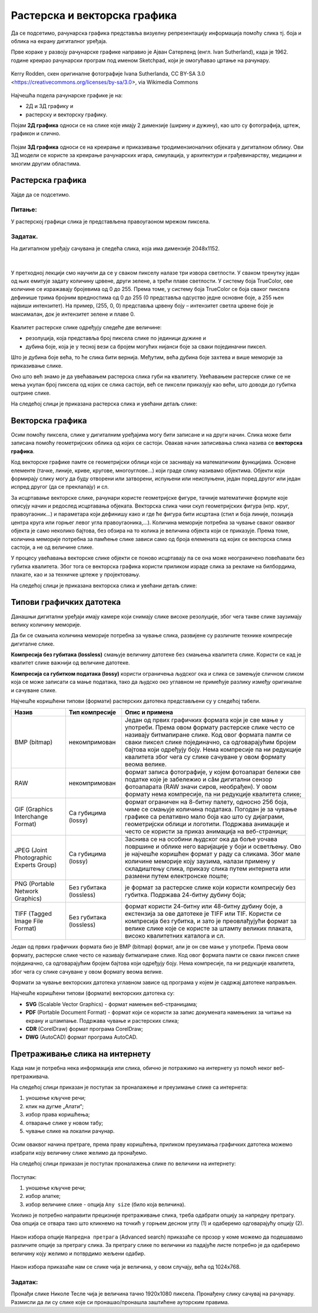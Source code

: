 Растерска и векторска графика
=============================

.. infonote::
 
 На овом часу ћеш научити:
    •	 како се дели рачунарска графика;
    •	 шта је компресија података;
    •	 који су типови графичких датотека;
    •	 како да на интернету претражиш слике по величини и према праву коришћења. 

Да се подсетимо, рачунарска графика представља визуелну репрезентацију информација помоћу слика тј. боја и облика на екрану дигиталног уређаја.

Прве кораке у развоју рачунарске графике направио је Ајван Сатерленд (енгл. Ivan Sutherland), када је 1962. године креирао рачунарски програм под именом Sketchpad, који је омогућавао цртање на рачунару.

.. figure:: ../../_images/L73S1.jpg
    :width: 780px
    :align: center
    :class: screenshot-shadow
    
    Kerry Rodden, скен оригиналне фотографије Ivanа Sutherlandа,
    CC BY-SA 3.0 <https://creativecommons.org/licenses/by-sa/3.0>, via Wikimedia Commons

Најчешћa поделa рачунарске графике je на:

- 2Д и 3Д графику и 
- растерску и векторску графику. 

Појам **2Д графика** односи се на слике које имају 2 димензије (ширину и дужину), као што су фотографија,
цртеж, графикон и слично.

.. figure:: ../../_images/L73S2.png
    :width: 300px
    :align: center

Појам **3Д графика** односи се на креирање и приказивање тродимензионалних објеката у дигиталном облику.
Ови 3Д модели се користе за креирање рачунарских игара, симулација, у архитектури и грађевинарству,
медицини и многим другим областима.
 
.. figure:: ../../_images/L73S3.png
    :width: 200px
    :align: center

Растерска графика
-----------------

Хајде да се подсетимо.

Питање:
~~~~~~~

.. mchoice:: L73P1
    :answer_a: растерска графика
    :feedback_a: Тачно    
    :answer_b: векторска графика
    :feedback_b: Нетачно
    :answer_c: рачунарска графика
    :feedback_c: Нетачно
    :correct: a

    За коју врсту рачунарске графике пиксел представља основни градивни елемент? Означи тачан одговор:

У растерској графици слика је представљена правоугаоном мрежом пиксела. 

Задатак.
~~~~~~~~

На дигиталном уређају сачувана је следећа слика, која има димензије 2048x1152. 

|

    .. figure:: ../../_images/L73S4.jpg
        :width: 400px
        :align: center

.. fillintheblank:: L73P2

    Колико пиксела је висока дата слика?

    Одговор: |blank|

    - :1152: Тачно
      :x: Одговор није тачан.


.. fillintheblank:: L73P3

    Колико пиксела је широка дата слика?

    Одговор: |blank|

    - :2048: Тачно
      :x: Одговор није тачан.


.. fillintheblank:: L73P4

    Од колико пиксела се састоји дата слика?

    Одговор: |blank|

    - :2359296: Тачно
      :x: Одговор није тачан.


У претходној лекцији смо научили да се у сваком пикселу налазе три извора светлости. У сваком тренутку један од њих емитује задату количину црвене, други зелене, а трећи плаве светлости. У систему боја TrueColor, ове количине се изражавају бројевима од 0 до 255. Према томе, у систему боја TrueColor се боја сваког пиксела дефинише трима бројним вредностима од 0 до 255 (0 представља одсуство једне основне боје, а 255 њен највиши интензитет). На пример, (255, 0, 0) представља црвену боју – интензитет светла црвене боје је максималан, док је интензитет зелене и плаве 0. 

.. figure:: ../../_images/L73S5.png
    :width: 500px
    :align: center

Kвалитет растерске слике одређују следеће две величине:

- резолуција, која представља број пиксела слике по јединици дужине и 
- дубина боје, која је у тесној вези са бројем могућих нијанси боје за сваки појединачни пиксел. 

Што је дубина боје већа, то ће слика бити вернија. Међутим, већа дубина боје захтева и више меморије за приказивање слике. 

Оно што већ знамо је да увећавањем растерска слика губи на квалитету. Увећавањем растерске слике се не мења укупан број пиксела од којих се слика састоји, већ се пиксели приказују као већи, што доводи до губитка оштрине слике.

На следећој слици је приказана растерска слика и увећани детаљ слике:

.. figure:: ../../_images/L73S6.png
    :width: 600px
    :align: center

Векторска графика
------------------

Осим помоћу пиксела, слике у дигиталним уређајима могу бити записане и на други начин. Слика може бити записана помоћу геометријских облика од којих се састоји. Овакав начин записивања слика назива се **векторска графика**.

Код векторске графике памте се геометријски облици који се заснивају на математичким функцијама. Основне елементе (тачке, линије, криве, кругове, многоуглове...) који граде слику називамо објектима. Објекти који формирају слику могу да буду отворени или затворени, испуњени или неиспуњени, један поред другог или један испред другог (да се преклапају) и сл.
 
За исцртавање векторске слике, рачунари користе геометријске фигуре, тачније математичке формуле које описују начин и редослед исцртавања објеката. 
Векторска слика чини скуп геометријских фигура (нпр. круг, правоугаоник...) и параметара који дефинишу како и где ће фигура бити исцртана (стил и боја линије, позиција центра круга или горњег левог угла правоугаоника,...). 
Количина меморије потребна за чување сваког оваквог објекта је само неколико бајтова, без обзира на то колика је величина објекта који се приказује. 
Према томе, количина меморије потребна за памћење слике зависи само од броја елемената од којих се векторска слика састоји, а не од величине слике.

У процесу увећавања векторске слике објекти се поново исцртавају па се она може неограничено повећавати без губитка квалитета. 
Због тога се векторска графика користи приликом израде слика за рекламе на билбордима, плакате, као и за техничке цртеже у пројектовању. 
                        
На следећој слици је приказана векторска слика и увећани детаљ слике:     

.. figure:: ../../_images/L73S7.png
    :width: 600px
    :align: center

Типови графичких датотека
-------------------------

Данашњи дигитални уређаји имају камере који снимају слике високе резолуције, због чега такве слике заузимају велику количину меморије.
 
Да би се смањила количина меморије потребна за чување слика, развијене су различите технике компресије дигиталне слике. 

**Компресија без губитака (lossless)** смањује величину датотеке без смањења квалитета слике. Kористи се кад је квалитет слике важнији од величине датотеке. 

**Компресија са губитком података (lossy)** користи ограничења људског ока и слика се замењује сличном сликом која се може записати са мање података, тако да људско око углавном не примећује разлику између оригиналне и сачуване слике.

Најчешће коришћени типови (формати) растерских датотека представљени су у следећој табели.

========================================= ========================= ======================================================================================================================================================================================================================================================================================================================================================
Назив                                     Тип компресије            Опис и примена
========================================= ========================= ======================================================================================================================================================================================================================================================================================================================================================
 BMP (bitmap)                              некомпримован             Један од првих графичких формата који је све мање у употреби. Према овом формату растерске слике често се називају битмапиране слике. Код овог формата памти се сваки пиксел слике појединачно, са одговарајућим бројем бајтова који одређују боју. Нема компресије па ни редукције квалитета због чега су слике сачуване у овом формату веома велике.
 RAW                                       некомпримован             формат записа фотографије, у којем фотоапарат бележи све податке које је забележио и сâм дигитални сензор фотоапарата (RAW значи сиров, необрађен). У овом формату нема компресије, па ни редукције квалитета слике;
 GIF (Graphics Interchange Format)         Са губицима (lossy)       формат ограничен на 8-битну палету, односно 256 боја, чиме се смањује количина података. Погодан је за чување графике са релативно мало боја као што су дијаграми, геометријски облици и логотипи. Подржава анимације и често се користи за приказ анимација на веб-страници;
 JPEG (Joint Photographic Experts Group)   Са губицима (lossy)       Заснива се на особини људског ока да боље уочава површине и облике него варијације у боји и осветљењу. Ово је најчешће коришћен формат у раду са сликама. Због мале количине меморије коју заузима, налази примену у складиштењу слика, приказу слика путем интернета или размени путем електронске поште;
 PNG (Portable Network Graphics)           Без губитака (lossless)   је формат за растерске слике који користи компресију без губитка. Подржава 24-битну дубину боја;
 TIFF (Tagged Image File Format)           Без губитака (lossless)   формат користи 24-битну или 48-битну дубину боје, а екстензија за ове датотеке је TIFF или TIF. Користи се компресија без губитка, и зато је преовлађујући формат за велике слике које се користе за штампу великих плаката, високо квалитетних каталога и сл.
========================================= ========================= ======================================================================================================================================================================================================================================================================================================================================================

Један од првих графичких формата био је BMP (bitmap) формат, али је он све мање у употреби. Према овом формату, растерске слике често се називају битмапиране слике. Код овог формата памти се сваки пиксел слике појединачно, са одговарајућим бројем бајтова који одређују боју. Нема компресије, па ни редукције квалитета, због чега су слике сачуване у овом формату веома велике.

Формати за чување векторских датотека углавном зависе од програма у којем је садржај датотеке направљен.

Најчешће коришћени типови (формати) векторских датотека су:

- **SVG** (Scalable Vector Graphics) - формат намењен веб-страницама;
- **PDF** (Portable Document Format) - формат који се користи за запис докумената намењених за читање на екрану и штампање. Подржава чување и растерских слика;
- **CDR** (CorelDraw) формат програма CorelDraw;
- **DWG** (AutoCAD) формат програма AutoCAD.

Претраживање слика на интернету
-------------------------------
 
Када нам је потребна нека информација или слика, обично је потражимо на интернету уз помоћ неког веб-претраживача.

На следећој слици приказан је поступак за проналажење и преузимање слике са интернета:

1. уношење кључне речи; 
2. клик на дугме „Алати“;
3. избор права коришћења;
4. отварање слике у новом табу; 
5. чување слике на локални рачунар.

.. figure:: ../../_images/kocke_search.png
    :width: 800px
    :align: center
    :class: screenshot-shadow

Осим оваквог начина претраге, према праву коришћења, приликом преузимања графичких датотека можемо изабрати коју величину слике желимо да пронађемо.

На следећој слици приказан је поступак проналажења слике по величини на интернету:

.. figure:: ../../_images/1_3_3.png
    :width: 780px
    :align: center
    :class: screenshot-shadow

Поступак:

1. уношење кључне речи; 
2. избор алатке;
3. избор величине слике - опција ``Any size`` (било која величина).

Уколико је потребно направити прецизније претраживање слика, треба одабрати опцију за напредну претрагу. Ова опција се отвара тако што кликнемо на точкић у горњем десном углу (1) и одаберемо одговарајућу опцију (2).

.. figure:: ../../_images/L73S9b.png
    :width: 200px
    :align: center
    :class: screenshot-shadow

Након избора опције ``Напредна претрага`` (Advanced search) приказаће се прозор у коме можемо да подешавамо
различите опције за претрагу слика. За претрагу слике по величини из падајуће листе потребно
је да одаберемо величину коју желимо и потврдимо жељени одабир.

.. figure:: ../../_images/L73S9c.png
    :width: 780px
    :align: center
    :class: screenshot-shadow

Након избора приказаће нам се слике чија је величина, у овом случају, већа од 1024х768.

.. figure:: ../../_images/L73S11.png
    :width: 780px
    :align: center
    :class: screenshot-shadow

Задатак:
~~~~~~~~

Пронађи слике Николе Тесле чија је величина тачно 1920х1080 пиксела. Пронађену слику сачувај на рачунару. Размисли да ли су слике које си пронашао/пронашла заштићене ауторским правима.


.. infonote::

 **Шта смо научили?**
    •	најчешћа подела рачунарске графике је на 2Д и 3Д графику, као и на растерску и векторску графику;
    •	2Д графика односи се на слике које природно имају 2 димензије (ширину и дужину);
    •	3Д графика користи се за приказ објеката у дигиталном облику;
    •	растерска графика представља графичке податке правоугаоном мрежом пиксела;
    •	векторска графика представља начин приказивања слике помоћу објеката (геометријских облика); 
    •	растерска слика не може се увећати без губитка квалитета;
    •	векторска графика може се неограничено увећавати без губитка квалитета;
    •	да би се смањила количина меморије потребна за чување слика, развијене су различите технике компресије дигиталне слике;
    •	најчешће коришћени типови (формати) растерских датотека су: RAW, BMP, GIF, JPEG, PNG, TIFF;
    •	најчешће коришћени типови (формати) векторских датотека су: SVG, PDF, CDR, DWG; 
    •	претрагу слике можемо вршити и према величини слике.
    